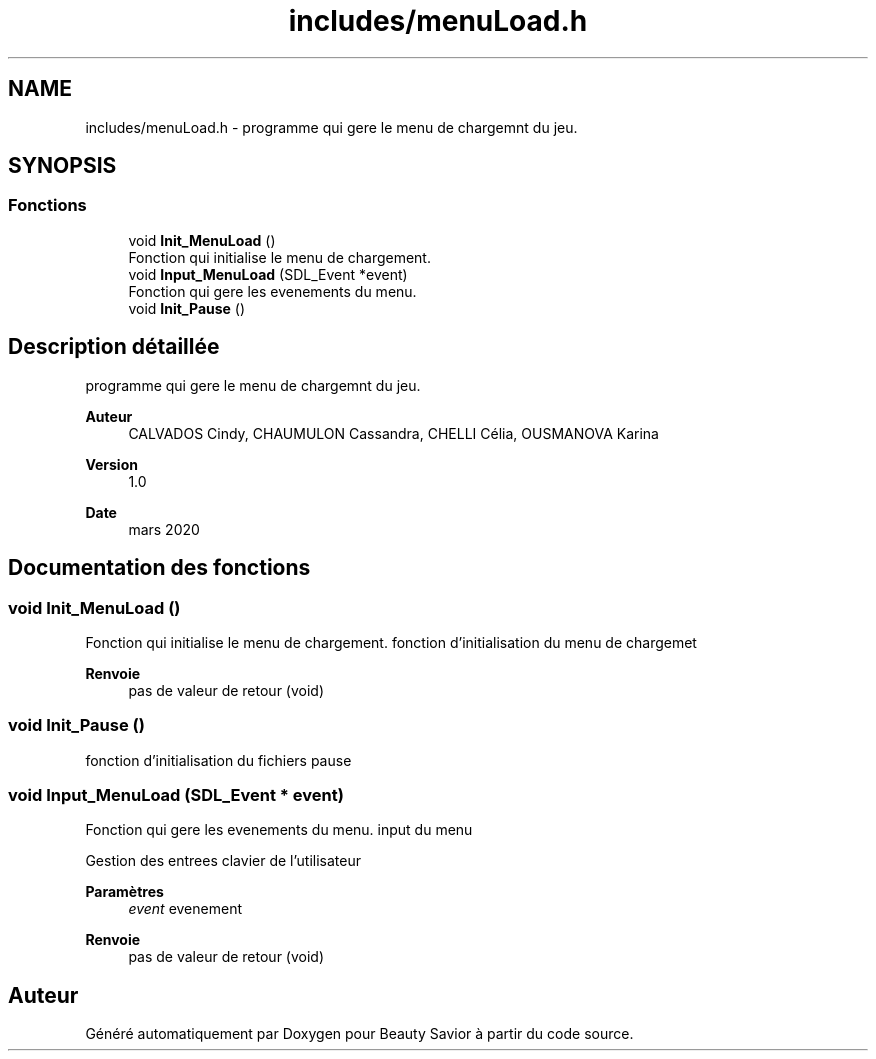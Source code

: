 .TH "includes/menuLoad.h" 3 "Dimanche 5 Avril 2020" "Version 0.1" "Beauty Savior" \" -*- nroff -*-
.ad l
.nh
.SH NAME
includes/menuLoad.h \- programme qui gere le menu de chargemnt du jeu\&.  

.SH SYNOPSIS
.br
.PP
.SS "Fonctions"

.in +1c
.ti -1c
.RI "void \fBInit_MenuLoad\fP ()"
.br
.RI "Fonction qui initialise le menu de chargement\&. "
.ti -1c
.RI "void \fBInput_MenuLoad\fP (SDL_Event *event)"
.br
.RI "Fonction qui gere les evenements du menu\&. "
.ti -1c
.RI "void \fBInit_Pause\fP ()"
.br
.in -1c
.SH "Description détaillée"
.PP 
programme qui gere le menu de chargemnt du jeu\&. 


.PP
\fBAuteur\fP
.RS 4
CALVADOS Cindy, CHAUMULON Cassandra, CHELLI Célia, OUSMANOVA Karina 
.RE
.PP
\fBVersion\fP
.RS 4
1\&.0 
.RE
.PP
\fBDate\fP
.RS 4
mars 2020 
.RE
.PP

.SH "Documentation des fonctions"
.PP 
.SS "void Init_MenuLoad ()"

.PP
Fonction qui initialise le menu de chargement\&. fonction d'initialisation du menu de chargemet
.PP
\fBRenvoie\fP
.RS 4
pas de valeur de retour (void) 
.RE
.PP

.SS "void Init_Pause ()"
fonction d'initialisation du fichiers pause 
.SS "void Input_MenuLoad (SDL_Event * event)"

.PP
Fonction qui gere les evenements du menu\&. input du menu
.PP
Gestion des entrees clavier de l'utilisateur 
.PP
\fBParamètres\fP
.RS 4
\fIevent\fP evenement 
.RE
.PP
\fBRenvoie\fP
.RS 4
pas de valeur de retour (void) 
.RE
.PP

.SH "Auteur"
.PP 
Généré automatiquement par Doxygen pour Beauty Savior à partir du code source\&.
